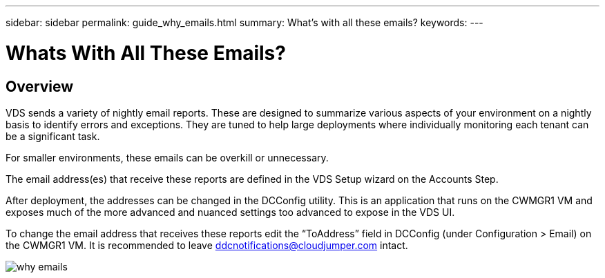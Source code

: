 ---
sidebar: sidebar
permalink: guide_why_emails.html
summary: What’s with all these emails?
keywords:
---

= Whats With All These Emails?

:toc: macro
:hardbreaks:
:toclevels: 2
:nofooter:
:icons: font
:linkattrs:
:imagesdir: ./media/
:keywords: Windows Virtual Desktop

[.lead]
== Overview
VDS sends a variety of nightly email reports. These are designed to summarize various aspects of your environment on a nightly basis to identify errors and exceptions. They are tuned to help large deployments where individually monitoring each tenant can be a significant task.

For smaller environments, these emails can be overkill or unnecessary.

The email address(es) that receive these reports are defined in the VDS Setup wizard on the Accounts Step.

After deployment, the addresses can be changed in the DCConfig utility. This is an application that runs on the CWMGR1 VM and exposes much of the more advanced and nuanced settings too advanced to expose in the VDS UI.

To change the email address that receives these reports edit the “ToAddress” field in DCConfig (under Configuration > Email) on the CWMGR1 VM.  It is recommended to leave ddcnotifications@cloudjumper.com intact.

image:why_emails.png[]
